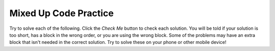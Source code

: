 .. qnum::
   :prefix: 1-7-3-
   :start: 1
   
Mixed Up Code Practice
------------------------------

Try to solve each of the following. Click the *Check Me* button to check each solution.  You will be told if your solution is too short, has a block in the wrong order, or you are using the wrong block.  Some of the problems may have an extra block that isn't needed in the correct solution.  Try to solve these on your phone or other mobile device!
                
.. parsonsprob:: ch3ex1muc
   :adaptive:
   :noindent:

   The following program segment should figure out the cost for each shirt if they are buy 2 and get the third free and they are originally $45 each.  But, the blocks have been mixed up.  Drag the blocks from the left and put them in the correct order on the right.  Click the <i>Check Me</i> button to check your solution.</p>
   -----
   double price = 45;
   =====
   double totalCost = price * 2;
   =====
   double pricePerShirt = totalCost / 3;
   =====
   System.out.println(pricePerShirt);
           
      
.. parsonsprob:: ch3ex2muc
   :adaptive:
   :noindent:

   The following program segment should figure out the cost per person for a dinner including the tip. But the blocks have been mixed up and may include an extra block that isn't needed in the solution.  Drag the needed blocks from the left and put them in the correct order on the right.  Click the <i>Check Me</i> button to check your solution.</p>
   -----
   double bill = 89.23;
   =====
   double tip = bill * 0.20;
   =====
   double total = bill + tip;
   =====
   int numPeople = 3;
   double perPersonCost = total / numPeople;
   =====
   print(perPersonCost);
   =====
   print(perpersoncost); #distractor
   
.. parsonsprob:: ch3ex3muc
   :adaptive:
   :noindent:

   The main method in the following class should return a random number from 1 to 50. But, the blocks have been mixed up and may include an extra block that isn't needed in the solution.  Drag the needed blocks from the left and put them in the correct order on the right.  Click the <i>Check Me</i> button to check your solution.</p>
   -----
   public class Test1
   {
   =====                        
       public static void main(String[] args)
       {
   =====  
           int num = Math.random() * 50 + 1;
   =====
           System.out.println(num);
   =====
       } // end main method
              
   =====
   } // end of class
   =====
           int num = Math.random() * 50; #distractor
  
.. parsonsprob:: ch3ex4muc
   :adaptive:
   :noindent:

   The main method in the following class should return the number of seconds in 5 days. But, the blocks have been mixed up and may include an extra block that isn't needed in the solution.  Drag the needed blocks from the left and put them in the correct order on the right.  Click the <i>Check Me</i> button to check your solution.</p>
   -----
   public class Test1
   {
   =====
       public static void main(String[] args)
       {
   =====    
           int sInMin = 60;
           int mInHour = 60;
           int hInDay = 24;
   ===== 
           int sInDay = sInMin * mInHour * hInDay;
   =====
           int total = sInDay * 5;
   =====
           System.out.println(total);
   =====
       } // end main method
   =====          
   } // end class
   =====
   public Class Test1
   { #distractor
   
.. parsonsprob:: ch3ex5muc
   :adaptive:
   :noindent:

   The main method in the following class should calculate the number of months it would take you to save 500 if you make 50 a week. But, the blocks have been mixed up and may include an extra block that isn't needed in the solution.  Drag the needed blocks from the left and put them in the correct order on the right.  Click the <i>Check Me</i> button to check your solution.</p>
   -----
   public class Test1
   {
   =====
       public static void main(String[] args)
       {
   =====
           double weeklyRate = 50;
           double goal = 500;
   =====
           double numWeeks = goal / weeklyRate;
   =====
           double numMonths = numWeeks / 4;
   =====
           System.out.println(numMonths);
   =====
       } // end main method
   } // end class
   =====
       public void main(String[] args)
       { #distractor
       
.. parsonsprob:: ch3ex6muc
   :adaptive:
   :noindent:

   The main method in the following class should calculate the cost of a trip that is 200 miles when the price of gas is 2.20 and the miles per gallon is 42. But, the blocks have been mixed up and may include an extra block that isn't needed in the solution.  Drag the needed blocks from the left and put them in the correct order on the right.  Click the <i>Check Me</i> button to check your solution.</p>
   -----
   public class Test1
   {
   =====
       public static void main(String[] args)
   =====
       {
   =====
           int miles = 200;
           double price = 2.20;
           int mpg = 42;
   =====
           double numGalls = miles / mpg;
   =====
           double totalCost = numGalls * price;
   =====
           System.out.println(totalCost); 
   =====
       }
   =====
   }
   =====
           System.println(totalCost); #distractor
           
.. parsonsprob:: ch3ex7muc
   :adaptive:
   :noindent:

   The main method in the following class should calculate how many miles you can go on half a tank of gas if the miles per gallon is 26 and your tank holds 15 gallons. But, the blocks have been mixed up and may include an extra block that isn't needed in the solution.  Drag the needed blocks from the left and put them in the correct order on the right.  Click the <i>Check Me</i> button to check your solution.</p>
   -----
   public class Test1
   {
   =====
       public static void main(String[] args)
   =====
       {
   =====
           int mpg = 26;
           int tankHolds = 15;
   =====
           double numGalls = tankHolds / 2;
   =====
           double miles = numGalls * mpg;
   =====
           System.out.println(miles); 
   =====
       }
   =====
   }
   =====
       public static main(String[] args) #distractor
       
.. parsonsprob:: ch3ex8muc
   :adaptive:
   :noindent:

   The main method in the following class should calculate how many chicken wings you can buy with $3.50 if the wings are $.60 each. But, the blocks have been mixed up and may include an extra block that isn't needed in the solution.  Drag the needed blocks from the left and put them in the correct order on the right.  Click the <i>Check Me</i> button to check your solution.</p>
   -----
   public class Test1
   {
   =====
       public static void main(String[] args)
   =====
       {
   =====
           double cost = 0.6;
           double money = 3.5;
   =====
           int numWings = cost / money;
   =====
           System.out.println(numWings);
   =====
       }
   =====
   }
   =====
          int cost = 0.6;
          int money = 3.5; #distractor
          
.. parsonsprob:: ch3ex9muc
   :adaptive:
   :noindent:

   The main method in the following class should calculate how much you will have to pay for an item that is 60% off the original price of $52.99. But, the blocks have been mixed up and may include an extra block that isn't needed in the solution.  Drag the needed blocks from the left and put them in the correct order on the right.  Click the <i>Check Me</i> button to check your solution.</p>
   -----
   public class Test1
   {
   =====
       public static void main(String[] args)
   =====
       {
   =====
           double price = 52.99;
           double discount = 0.6;
   =====
           double savings = price * discount;
   =====
           double finalPrice = price - savings;
   =====
           System.out.println(finalPrice);
   =====
       }
   =====
   }
   =====
          int price = 52.99; 
          int discount = 0.6; #distractor
          
.. parsonsprob:: ch3ex10muc
   :adaptive:
   :noindent:

   The main method in the following class should calculate how much the per item costs is for shorts that are buy 2 and get the third free.  The shorts are $39.99 each. But, the blocks have been mixed up and may include an extra block that isn't needed in the solution.  Drag the needed blocks from the left and put them in the correct order on the right.  Click the <i>Check Me</i> button to check your solution.</p>
   -----
   public class Test1
   {
   =====
       public static void main(String[] args)
   =====
       {
   =====
           double price = 39.99;
   =====
           double priceForTwo = price * 2;
   =====
           double itemPrice = priceForTwo / 3;
   =====
           System.out.println(itemPrice);
   =====
       }
   =====
   }
   =====
          double priceForTwo = price * 2 #distractor
   


   
